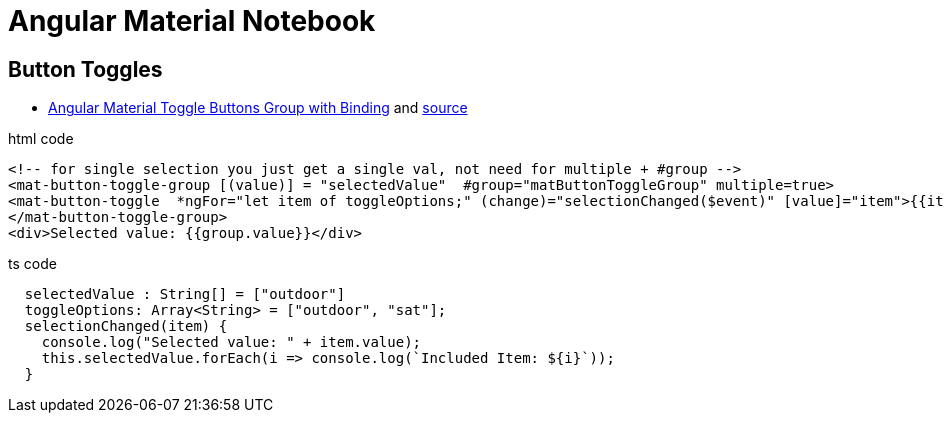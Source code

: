 = Angular Material Notebook

== Button Toggles

* http://www.alternatestack.com/development/angular-material-toggle-buttons-group-with-binding/[Angular Material Toggle Buttons Group with Binding]
and https://github.com/msiddiqi/angular-material-buttons-toggle[source]

.html code
[source,html]
----
<!-- for single selection you just get a single val, not need for multiple + #group -->
<mat-button-toggle-group [(value)] = "selectedValue"  #group="matButtonToggleGroup" multiple=true>
<mat-button-toggle  *ngFor="let item of toggleOptions;" (change)="selectionChanged($event)" [value]="item">{{item}}</mat-button-toggle>
</mat-button-toggle-group>
<div>Selected value: {{group.value}}</div>
----

.ts code
[source]
----
  selectedValue : String[] = ["outdoor"]
  toggleOptions: Array<String> = ["outdoor", "sat"];
  selectionChanged(item) {
    console.log("Selected value: " + item.value);
    this.selectedValue.forEach(i => console.log(`Included Item: ${i}`));
  }
----
